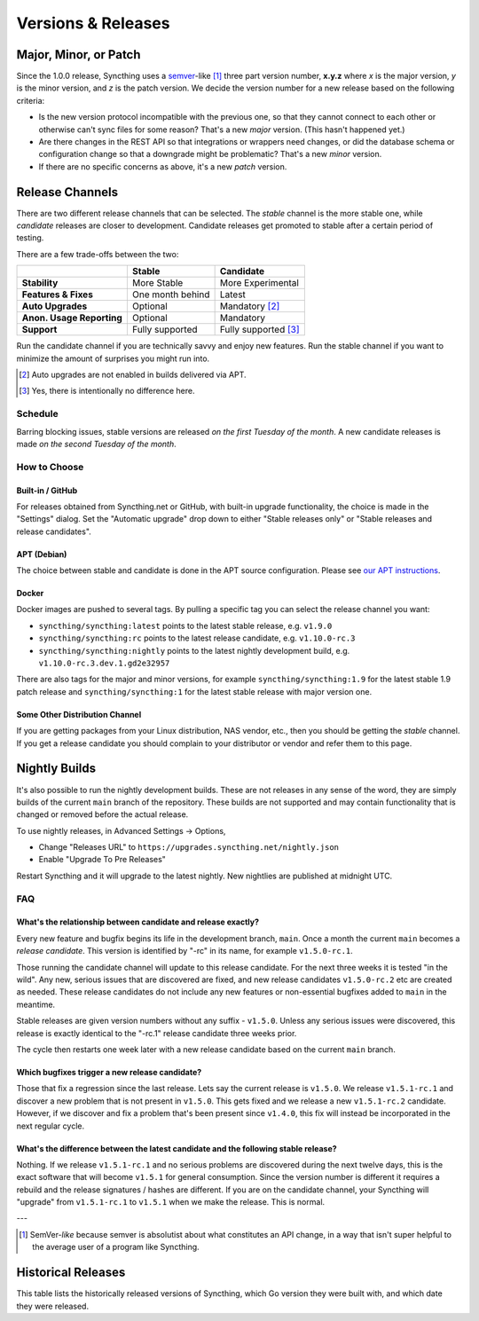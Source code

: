 .. _releases:

Versions & Releases
===================

.. _semver:

Major, Minor, or Patch
----------------------

Since the 1.0.0 release, Syncthing uses a `semver
<https://semver.org/>`__-like [1]_ three part version number, **x.y.z** where *x*
is the major version, *y* is the minor version, and *z* is the patch
version. We decide the version number for a new release based on the
following criteria:

- Is the new version protocol incompatible with the previous one, so that
  they cannot connect to each other or otherwise can't sync files for some
  reason? That's a new *major* version. (This hasn't happened yet.)

- Are there changes in the REST API so that integrations or wrappers
  need changes, or did the database schema or configuration change so that a
  downgrade might be problematic? That's a new *minor* version.

- If there are no specific concerns as above, it's a new *patch* version.

Release Channels
----------------

There are two different release channels that can be selected. The *stable*
channel is the more stable one, while *candidate* releases are closer to
development. Candidate releases get promoted to stable after a certain
period of testing.

There are a few trade-offs between the two:

=========================  =========================  ======================
\                                   Stable                   Candidate
=========================  =========================  ======================
**Stability**              More Stable                More Experimental
**Features & Fixes**       One month behind           Latest
**Auto Upgrades**          Optional                   Mandatory [#]_
**Anon. Usage Reporting**  Optional                   Mandatory
**Support**                Fully supported            Fully supported [#]_
=========================  =========================  ======================

Run the candidate channel if you are technically savvy and enjoy new
features. Run the stable channel if you want to minimize the amount of
surprises you might run into.

.. [#] Auto upgrades are not enabled in builds delivered via APT.
.. [#] Yes, there is intentionally no difference here.

Schedule
~~~~~~~~

Barring blocking issues, stable versions are released *on the first Tuesday
of the month*. A new candidate releases is made *on the second Tuesday of the
month*.

How to Choose
~~~~~~~~~~~~~

Built-in / GitHub
^^^^^^^^^^^^^^^^^

For releases obtained from Syncthing.net or GitHub, with built-in upgrade
functionality, the choice is made in the "Settings" dialog. Set the
"Automatic upgrade" drop down to either "Stable releases only" or "Stable
releases and release candidates".

APT (Debian)
^^^^^^^^^^^^

The choice between stable and candidate is done in the APT source
configuration. Please see `our APT instructions
<https://apt.syncthing.net/>`__.

Docker
^^^^^^

Docker images are pushed to several tags. By pulling a specific tag you can
select the release channel you want:

- ``syncthing/syncthing:latest`` points to the latest stable release, e.g. ``v1.9.0``
- ``syncthing/syncthing:rc`` points to the latest release candidate, e.g. ``v1.10.0-rc.3``
- ``syncthing/syncthing:nightly`` points to the latest nightly development build, e.g. ``v1.10.0-rc.3.dev.1.gd2e32957``

There are also tags for the major and minor versions, for example
``syncthing/syncthing:1.9`` for the latest stable 1.9 patch release and
``syncthing/syncthing:1`` for the latest stable release with major version
one.

Some Other Distribution Channel
^^^^^^^^^^^^^^^^^^^^^^^^^^^^^^^

If you are getting packages from your Linux distribution, NAS vendor, etc.,
then you should be getting the *stable* channel. If you get a release
candidate you should complain to your distributor or vendor and refer them
to this page.

Nightly Builds
--------------

It's also possible to run the nightly development builds. These are not
releases in any sense of the word, they are simply builds of the current
``main`` branch of the repository. These builds are not supported and may
contain functionality that is changed or removed before the actual release.

To use nightly releases, in Advanced Settings -> Options,

- Change "Releases URL" to ``https://upgrades.syncthing.net/nightly.json``
- Enable "Upgrade To Pre Releases"

Restart Syncthing and it will upgrade to the latest nightly. New nightlies
are published at midnight UTC.

FAQ
~~~

What's the relationship between candidate and release exactly?
^^^^^^^^^^^^^^^^^^^^^^^^^^^^^^^^^^^^^^^^^^^^^^^^^^^^^^^^^^^^^^

Every new feature and bugfix begins its life in the development branch,
``main``. Once a month the current ``main`` becomes a *release
candidate*. This version is identified by "-rc" in its name, for example
``v1.5.0-rc.1``.

Those running the candidate channel will update to this release candidate.
For the next three weeks it is tested "in the wild". Any new, serious issues
that are discovered are fixed, and new release candidates ``v1.5.0-rc.2`` etc
are created as needed. These release candidates do not include any new
features or non-essential bugfixes added to ``main`` in the meantime.

Stable releases are given version numbers without any suffix - ``v1.5.0``.
Unless any serious issues were discovered, this release is exactly identical
to the "-rc.1" release candidate three weeks prior.

The cycle then restarts one week later with a new release candidate based on
the current ``main`` branch.

Which bugfixes trigger a new release candidate?
^^^^^^^^^^^^^^^^^^^^^^^^^^^^^^^^^^^^^^^^^^^^^^^

Those that fix a regression since the last release. Lets say the current
release is ``v1.5.0``. We release ``v1.5.1-rc.1`` and discover a new problem that
is not present in ``v1.5.0``. This gets fixed and we release a new ``v1.5.1-rc.2``
candidate. However, if we discover and fix a problem that's been present
since ``v1.4.0``, this fix will instead be incorporated in the next regular
cycle.

What's the difference between the latest candidate and the following stable release?
^^^^^^^^^^^^^^^^^^^^^^^^^^^^^^^^^^^^^^^^^^^^^^^^^^^^^^^^^^^^^^^^^^^^^^^^^^^^^^^^^^^^

Nothing. If we release ``v1.5.1-rc.1`` and no serious problems are discovered
during the next twelve days, this is the exact software that will become
``v1.5.1`` for general consumption. Since the version number is different it
requires a rebuild and the release signatures / hashes are different. If you
are on the candidate channel, your Syncthing will "upgrade" from
``v1.5.1-rc.1`` to ``v1.5.1`` when we make the release. This is normal.

---

.. [1] SemVer-*like* because semver is absolutist about what constitutes an
       API change, in a way that isn't super helpful to the average user of a
       program like Syncthing.

Historical Releases
-------------------

This table lists the historically released versions of Syncthing, which Go
version they were built with, and which date they were released.

.. csv-table:: Syncthing Releases
   :file: releases.csv
   :header-rows: 1
   :align: left
